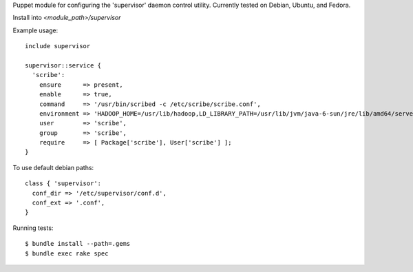 Puppet module for configuring the 'supervisor' daemon control
utility. Currently tested on Debian, Ubuntu, and Fedora.

Install into `<module_path>/supervisor`

Example usage::

  include supervisor

  supervisor::service {
    'scribe':
      ensure      => present,
      enable      => true,
      command     => '/usr/bin/scribed -c /etc/scribe/scribe.conf',
      environment => 'HADOOP_HOME=/usr/lib/hadoop,LD_LIBRARY_PATH=/usr/lib/jvm/java-6-sun/jre/lib/amd64/server',
      user        => 'scribe',
      group       => 'scribe',
      require     => [ Package['scribe'], User['scribe'] ];
  }

To use default debian paths::

  class { 'supervisor':
    conf_dir => '/etc/supervisor/conf.d',
    conf_ext => '.conf',
  }

Running tests::

  $ bundle install --path=.gems
  $ bundle exec rake spec
